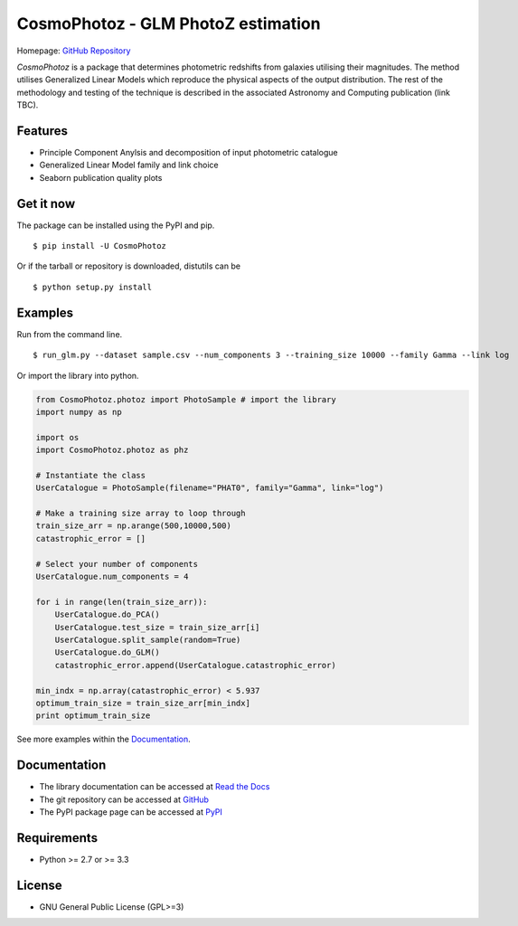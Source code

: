 CosmoPhotoz - GLM PhotoZ estimation
====================================

.. image:: https://readthedocs.org/projects/cosmophotoz/badge/?version=latest
    :target: http://cosmophotoz.readthedocs.org/en/latest/
    :alt: Latest version

.. image:: https://badge.waffle.io/COINtoolbox/CosmoPhotoz.svg?label=ready&title=Ready
    :target: https://waffle.io/COINtoolbox/CosmoPhotoz
    :alt: 'Stories in Ready'

Homepage: `GitHub Repository <https://github.com/COINtoolbox/CosmoPhotoz/tree/master/Python>`_

`CosmoPhotoz` is a package that determines photometric redshifts from galaxies utilising their magnitudes. The method utilises Generalized Linear Models which reproduce the physical aspects of the output distribution. The rest of the methodology and testing of the technique is described in the associated Astronomy and Computing publication (link TBC).


Features
--------

- Principle Component Anylsis and decomposition of input photometric catalogue
- Generalized Linear Model family and link choice
- Seaborn publication quality plots


Get it now
----------

The package can be installed using the PyPI and pip.

::

    $ pip install -U CosmoPhotoz

Or if the tarball or repository is downloaded, distutils can be

::

    $ python setup.py install

Examples
--------

Run from the command line.

:: 

    $ run_glm.py --dataset sample.csv --num_components 3 --training_size 10000 --family Gamma --link log


Or import the library into python.

.. code-block:: python  

    from CosmoPhotoz.photoz import PhotoSample # import the library
    import numpy as np

    import os
    import CosmoPhotoz.photoz as phz

    # Instantiate the class
    UserCatalogue = PhotoSample(filename="PHAT0", family="Gamma", link="log")

    # Make a training size array to loop through
    train_size_arr = np.arange(500,10000,500)
    catastrophic_error = []

    # Select your number of components
    UserCatalogue.num_components = 4

    for i in range(len(train_size_arr)):
        UserCatalogue.do_PCA()
        UserCatalogue.test_size = train_size_arr[i]
        UserCatalogue.split_sample(random=True)
        UserCatalogue.do_GLM()
        catastrophic_error.append(UserCatalogue.catastrophic_error)

    min_indx = np.array(catastrophic_error) < 5.937
    optimum_train_size = train_size_arr[min_indx]
    print optimum_train_size


See more examples within the `Documentation`_.

.. _`Documentation`: http://cosmophotoz.readthedocs.org/


Documentation
-------------

-  The library documentation can be accessed at `Read the Docs <http://cosmophotoz.readthedocs.org/en/latest/>`_

-  The git repository can be accessed at `GitHub <http://github.com/COINtoolbox/COSMOPhotoz>`_

-  The PyPI package page can be accessed at `PyPI <https://pypi.python.org/pypi?name=CosmoPhotoz&version=0.1>`_

Requirements
------------

- Python >= 2.7 or >= 3.3


License
-------

- GNU General Public License (GPL>=3)

.. _pattern: http://www.clips.ua.ac.be/pattern
.. _NLTK: http://nltk.org/
